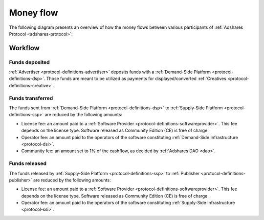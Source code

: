 .. _protocol-payments-moneyflow:

Money flow
==========

The following diagram presents an overview of how the money flows between various participants of :ref:`Adshares Protocol <adshares-protocol>`:

.. uml::
    :align: center

    skinparam monochrome true
    skinparam linetype ortho

    actor   "Advertiser"        as advertiser
    actor   "Publisher"         as publisher
    agent   "Software Provider" as provider
    agent   "Community"         as community

    node "Demand-Side\nPlatform" as DSP {
        circle " " as demandIn #black
        card demandLicenseFee [
            <u>License fee
            <i>license-dependent
            <i>CE free of charge
        ]
        card demandOperatorFee [
            <u>Operator fee
            <i>set by the operator
        ]
        card demandCommunityFee [
            <u>Community fee
            <i>1% fees
            <i>set by the DAO
        ]
        circle " " as demandOut #white
    }

    node "Supply-Side\nPlatform" as SSP {
        circle " " as supplyIn #black
        card supplyLicenseFee [
            <u>License fee
            <i>license-dependent
            <i>CE free of charge
        ]
        card supplyOperatorFee [
            <u>Operator fee
            <i>set by the operator
        ]
        circle " " as supplyOut #white
    }

    advertiser -ri-> DSP

    demandIn -[dashed]do-> demandLicenseFee
    demandLicenseFee --> provider
    demandLicenseFee -[dashed]do-> demandOperatorFee
    demandOperatorFee -[dashed]do-> demandCommunityFee
    demandCommunityFee --> community
    demandCommunityFee -[dashed]do-> demandOut

    DSP -[bold]ri-> SSP

    supplyIn -[dashed]do-> supplyLicenseFee
    supplyLicenseFee --> provider
    supplyLicenseFee -[dashed]do-> supplyOperatorFee
    supplyOperatorFee -[dashed]do-> supplyOut

    SSP -ri-> publisher

Workflow
--------

Funds deposited
~~~~~~~~~~~~~~~

:ref:`Advertiser <protocol-definitions-advertiser>` deposits funds with a :ref:`Demand-Side Platform <protocol-definitions-dsp>`.
Those funds are meant to be utilized as payments for displayed/converted :ref:`Creatives <protocol-definitions-creative>`.
    
Funds transferred
~~~~~~~~~~~~~~~~~

The funds sent from :ref:`Demand-Side Platform <protocol-definitions-dsp>` to :ref:`Supply-Side Platform <protocol-definitions-ssp>` are reduced by the following amounts:

* License fee: an amount paid to a :ref:`Software Provider <protocol-definitions-softwareprovider>`. This fee depends on the license type.
  Software released as Community Edition (CE) is free of charge.
* Operator fee: an amount paid to the operators of the software constituting :ref:`Demand-Side Infrastructure <protocol-dsi>`.
* Community fee: an amount set to 1% of the cashflow, as decided by :ref:`Adshares DAO <dao>`.

Funds released
~~~~~~~~~~~~~~

The funds released by :ref:`Supply-Side Platform <protocol-definitions-ssp>` to :ref:`Publisher <protocol-definitions-publisher>` are reduced by the following amounts:

* License fee: an amount paid to a :ref:`Software Provider <protocol-definitions-softwareprovider>`. This fee depends on the license type.
  Software released as Community Edition (CE) is free of charge.
* Operator fee: an amount paid to the operators of the software constituting :ref:`Supply-Side Infrastructure <protocol-ssi>`.